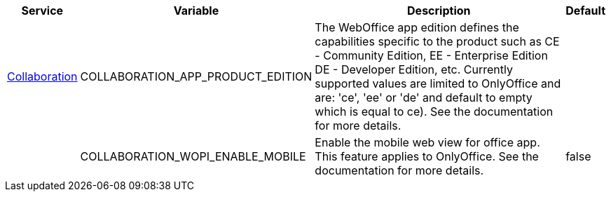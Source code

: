 // # Added Variables between oCIS 7.2.0 and oCIS 7.3.0
// commenting the headline to make it better includable

// table created per 2025.09.22
// the table should be recreated/updated on source () changes

[width="100%",cols="~,~,~,~",options="header"]
|===
| Service | Variable | Description | Default

| xref:{s-path}/collaboration.adoc[Collaboration]
| COLLABORATION_APP_PRODUCT_EDITION
| The WebOffice app edition defines the capabilities specific to the product such as CE - Community Edition, EE - Enterprise Edition DE - Developer Edition, etc. Currently supported values are limited to OnlyOffice and are: 'ce', 'ee' or 'de' and  default to empty which is equal to ce). See the documentation for more details.
| 

| 
| COLLABORATION_WOPI_ENABLE_MOBILE
| Enable the mobile web view for office app. This feature applies to OnlyOffice.  See the documentation for more details.
| false

|===

